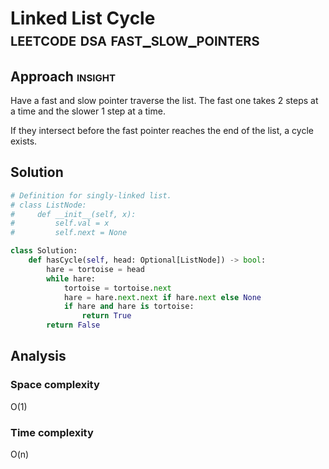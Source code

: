 * Linked List Cycle                             :leetcode:dsa:fast_slow_pointers:

:PROPERTIES:
:Title: Linked List Cycle (141)
:Link: https://leetcode.com/problems/linked-list-cycle
:END:

** Approach                                                         :insight:

Have a fast and slow pointer traverse the list. The fast one takes 2
steps at a time and the slower 1 step at a time.

If they intersect before the fast pointer reaches the end of the list,
a cycle exists.


** Solution

#+begin_src python
# Definition for singly-linked list.
# class ListNode:
#     def __init__(self, x):
#         self.val = x
#         self.next = None

class Solution:
    def hasCycle(self, head: Optional[ListNode]) -> bool:
        hare = tortoise = head
        while hare:
            tortoise = tortoise.next
            hare = hare.next.next if hare.next else None
            if hare and hare is tortoise:
                return True
        return False
#+end_src

** Analysis

*** Space complexity
O(1)

*** Time complexity

O(n)
